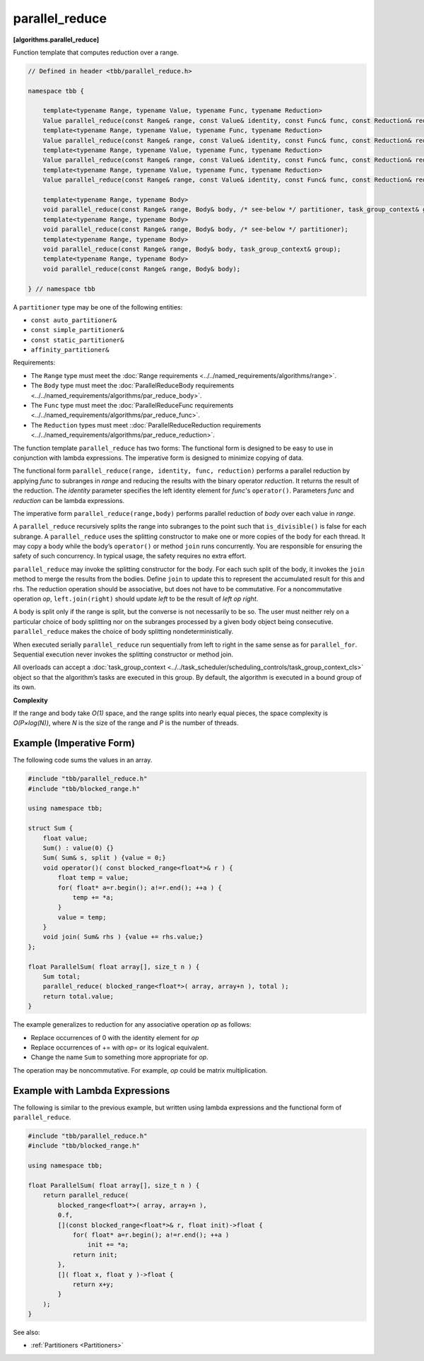 .. SPDX-FileCopyrightText: 2019-2021 Intel Corporation
..
.. SPDX-License-Identifier: CC-BY-4.0

===============
parallel_reduce
===============
**[algorithms.parallel_reduce]**

Function template that computes reduction over a range.

.. code:: cpp

    // Defined in header <tbb/parallel_reduce.h>

    namespace tbb {

        template<typename Range, typename Value, typename Func, typename Reduction>
        Value parallel_reduce(const Range& range, const Value& identity, const Func& func, const Reduction& reduction, /* see-below */ partitioner, task_group_context& group);
        template<typename Range, typename Value, typename Func, typename Reduction>
        Value parallel_reduce(const Range& range, const Value& identity, const Func& func, const Reduction& reduction, /* see-below */ partitioner);
        template<typename Range, typename Value, typename Func, typename Reduction>
        Value parallel_reduce(const Range& range, const Value& identity, const Func& func, const Reduction& reduction, task_group_context& group);
        template<typename Range, typename Value, typename Func, typename Reduction>
        Value parallel_reduce(const Range& range, const Value& identity, const Func& func, const Reduction& reduction);

        template<typename Range, typename Body>
        void parallel_reduce(const Range& range, Body& body, /* see-below */ partitioner, task_group_context& group);
        template<typename Range, typename Body>
        void parallel_reduce(const Range& range, Body& body, /* see-below */ partitioner);
        template<typename Range, typename Body>
        void parallel_reduce(const Range& range, Body& body, task_group_context& group);
        template<typename Range, typename Body>
        void parallel_reduce(const Range& range, Body& body);

    } // namespace tbb

A ``partitioner`` type may be one of the following entities:

* ``const auto_partitioner&``
* ``const simple_partitioner&``
* ``const static_partitioner&``
* ``affinity_partitioner&``

.. _par_reduce_requirements:

Requirements:

* The ``Range`` type must meet the :doc:`Range requirements <../../named_requirements/algorithms/range>`.
* The ``Body`` type must meet the :doc:`ParallelReduceBody requirements <../../named_requirements/algorithms/par_reduce_body>`.
* The ``Func`` type must meet the :doc:`ParallelReduceFunc requirements <../../named_requirements/algorithms/par_reduce_func>`.
* The ``Reduction`` types must meet ::doc:`ParallelReduceReduction requirements <../../named_requirements/algorithms/par_reduce_reduction>`.

The function template ``parallel_reduce`` has two forms:
The functional form is designed to be easy to use in conjunction with lambda expressions.
The imperative form is designed to minimize copying of data.

The functional form ``parallel_reduce(range, identity, func, reduction)`` performs a parallel reduction by applying *func* to
subranges in *range* and reducing the results with the binary operator *reduction*.
It returns the result of the reduction. The *identity* parameter specifies the left identity element for *func*'s ``operator()``.
Parameters *func* and *reduction* can be lambda expressions.

The imperative form ``parallel_reduce(range,body)`` performs parallel reduction of *body* over each value in *range*.

A ``parallel_reduce`` recursively splits the range into subranges to the point such that ``is_divisible()`` is false for each subrange.
A ``parallel_reduce`` uses the splitting constructor to make one or more copies of the body for each thread.
It may copy a body while the body’s ``operator()`` or method ``join`` runs concurrently.
You are responsible for ensuring the safety of such concurrency. In typical usage, the safety requires no extra effort.

``parallel_reduce`` may invoke the splitting constructor for the body.
For each such split of the body, it invokes the ``join`` method to merge the results from the bodies.
Define ``join`` to update this to represent the accumulated result for this and rhs.
The reduction operation should be associative, but does not have to be commutative.
For a noncommutative operation *op*, ``left.join(right)`` should update *left* to be the result of *left op right*.

A body is split only if the range is split, but the converse is not necessarily to be so.
The user must neither rely on a particular choice of body splitting nor on the subranges processed by a
given body object being consecutive. ``parallel_reduce`` makes the choice of body splitting nondeterministically.

When executed serially ``parallel_reduce`` run sequentially from left to right in the same sense as for ``parallel_for``.
Sequential execution never invokes the splitting constructor or method join.

All overloads can accept a :doc:`task_group_context <../../task_scheduler/scheduling_controls/task_group_context_cls>` object
so that the algorithm’s tasks are executed in this group. By default, the algorithm is executed in a bound group of its own.

**Complexity**

If the range and body take *O(1)* space, and the range splits into nearly equal pieces,
the space complexity is *O(P×log(N))*, where *N* is the size of the range and *P* is the number of threads.

Example (Imperative Form)
-------------------------

The following code sums the values in an array.

.. code:: cpp

    #include "tbb/parallel_reduce.h"
    #include "tbb/blocked_range.h"

    using namespace tbb;

    struct Sum {
        float value;
        Sum() : value(0) {}
        Sum( Sum& s, split ) {value = 0;}
        void operator()( const blocked_range<float*>& r ) {
            float temp = value;
            for( float* a=r.begin(); a!=r.end(); ++a ) {
                temp += *a;
            }
            value = temp;
        }
        void join( Sum& rhs ) {value += rhs.value;}
    };

    float ParallelSum( float array[], size_t n ) {
        Sum total;
        parallel_reduce( blocked_range<float*>( array, array+n ), total );
        return total.value;
    }

The example generalizes to reduction for any associative operation *op* as follows:

* Replace occurrences of 0 with the identity element for *op*
* Replace occurrences of += with *op*\ = or its logical equivalent.
* Change the name ``Sum`` to something more appropriate for *op*.

The operation may be noncommutative. For example, *op* could be matrix multiplication.

Example with Lambda Expressions
-------------------------------

The following is similar to the previous example, but written using lambda
expressions and the functional form of ``parallel_reduce``.

.. code:: cpp

    #include "tbb/parallel_reduce.h"
    #include "tbb/blocked_range.h"

    using namespace tbb;

    float ParallelSum( float array[], size_t n ) {
        return parallel_reduce(
            blocked_range<float*>( array, array+n ),
            0.f,
            [](const blocked_range<float*>& r, float init)->float {
                for( float* a=r.begin(); a!=r.end(); ++a )
                    init += *a;
                return init;
            },
            []( float x, float y )->float {
                return x+y;
            }
        );
    }

See also:

* :ref:`Partitioners <Partitioners>`

